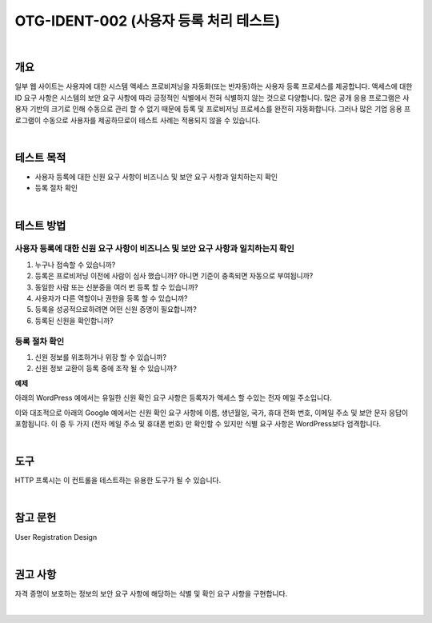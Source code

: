 ============================================================================================
OTG-IDENT-002 (사용자 등록 처리 테스트)
============================================================================================

|

개요
============================================================================================

일부 웹 사이트는 사용자에 대한 시스템 액세스 프로비저닝을 자동화(또는 반자동)하는 사용자 등록 프로세스를 제공합니다. 
액세스에 대한 ID 요구 사항은 시스템의 보안 요구 사항에 따라 긍정적인 식별에서 전혀 식별하지 않는 것으로 다양합니다. 
많은 공개 응용 프로그램은 사용자 기반의 크기로 인해 수동으로 관리 할 수 없기 때문에 등록 및 프로비저닝 프로세스를 완전히 자동화합니다. 
그러나 많은 기업 응용 프로그램이 수동으로 사용자를 제공하므로이 테스트 사례는 적용되지 않을 수 있습니다.

|

테스트 목적
============================================================================================

- 사용자 등록에 대한 신원 요구 사항이 비즈니스 및 보안 요구 사항과 일치하는지 확인
- 등록 절차 확인

|

테스트 방법
============================================================================================

사용자 등록에 대한 신원 요구 사항이 비즈니스 및 보안 요구 사항과 일치하는지 확인
------------------------------------------------------------------------------------------------

1. 누구나 접속할 수 있습니까?
2. 등록은 프로비저닝 이전에 사람이 심사 했습니까? 아니면 기준이 충족되면 자동으로 부여됩니까?
3. 동일한 사람 또는 신분증을 여러 번 등록 할 수 있습니까?
4. 사용자가 다른 역할이나 권한을 등록 할 수 있습니까?
5. 등록을 성공적으로하려면 어떤 신원 증명이 필요합니까?
6. 등록된 신원을 확인합니까?

등록 절차 확인
-----------------------------------------------------------------------------------------

1. 신원 정보를 위조하거나 위장 할 수 있습니까?
2. 신원 정보 교환이 등록 중에 조작 될 수 있습니까?

**예제**

아래의 WordPress 예에서는 유일한 신원 확인 요구 사항은 등록자가 액세스 할 수있는 전자 메일 주소입니다.

이와 대조적으로 아래의 Google 예에서는 신원 확인 요구 사항에 이름, 생년월일, 국가, 휴대 전화 번호, 이메일 주소 및 보안 문자 응답이 포함됩니다. 
이 중 두 가지 (전자 메일 주소 및 휴대폰 번호) 만 확인할 수 있지만 식별 요구 사항은 WordPress보다 엄격합니다.

|

도구 
============================================================================================

HTTP 프록시는 이 컨트롤을 테스트하는 유용한 도구가 될 수 있습니다.

|

참고 문헌 
============================================================================================

User Registration Design 

|

권고 사항 
============================================================================================

자격 증명이 보호하는 정보의 보안 요구 사항에 해당하는 식별 및 확인 요구 사항을 구현합니다.

|